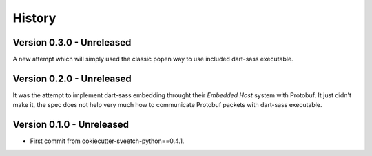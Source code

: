 .. _history_intro:

=======
History
=======

Version 0.3.0 - Unreleased
**************************

A new attempt which will simply used the classic popen way to use included dart-sass
executable.


Version 0.2.0 - Unreleased
**************************

It was the attempt to implement dart-sass embedding throught their *Embedded Host*
system with Protobuf. It just didn't make it, the spec does not help very much how
to communicate Protobuf packets with dart-sass executable.


Version 0.1.0 - Unreleased
**************************

* First commit from ookiecutter-sveetch-python==0.4.1.
